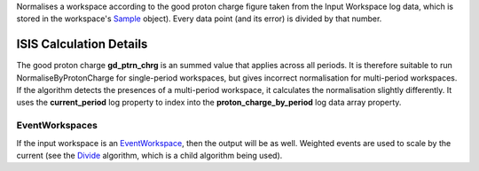 Normalises a workspace according to the good proton charge figure taken
from the Input Workspace log data, which is stored in the workspace's
`Sample <Sample>`__ object). Every data point (and its error) is divided
by that number.

ISIS Calculation Details
------------------------

The good proton charge **gd\_ptrn\_chrg** is an summed value that
applies across all periods. It is therefore suitable to run
NormaliseByProtonCharge for single-period workspaces, but gives
incorrect normalisation for multi-period workspaces. If the algorithm
detects the presences of a multi-period workspace, it calculates the
normalisation slightly differently. It uses the **current\_period** log
property to index into the **proton\_charge\_by\_period** log data array
property.

EventWorkspaces
~~~~~~~~~~~~~~~

If the input workspace is an `EventWorkspace <EventWorkspace>`__, then
the output will be as well. Weighted events are used to scale by the
current (see the `Divide <Divide>`__ algorithm, which is a child
algorithm being used).
